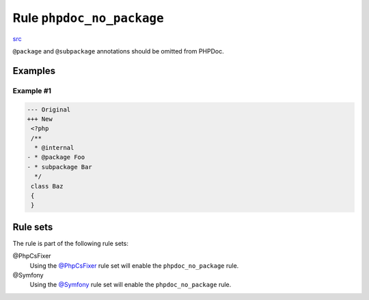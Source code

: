 ==========================
Rule ``phpdoc_no_package``
==========================

`src <../../../src/Fixer/Phpdoc/PhpdocNoPackageFixer.php>`_

``@package`` and ``@subpackage`` annotations should be omitted from PHPDoc.

Examples
--------

Example #1
~~~~~~~~~~

.. code-block:: diff

   --- Original
   +++ New
    <?php
    /**
     * @internal
   - * @package Foo
   - * subpackage Bar
     */
    class Baz
    {
    }

Rule sets
---------

The rule is part of the following rule sets:

@PhpCsFixer
  Using the `@PhpCsFixer <./../../ruleSets/PhpCsFixer.rst>`_ rule set will enable the ``phpdoc_no_package`` rule.

@Symfony
  Using the `@Symfony <./../../ruleSets/Symfony.rst>`_ rule set will enable the ``phpdoc_no_package`` rule.

